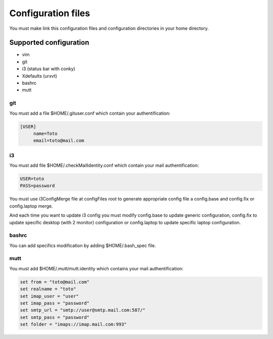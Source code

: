 Configuration files
===================

You must make link this configuration files and configuration directories in
your home directory.

Supported configuration
-----------------------

* vim
* git
* i3 (status bar with conky)
* Xdefaults (urxvt)
* bashrc
* mutt

git
~~~

You must add a file $HOME/.gituser.conf which contain your authentification:

.. code-block:: linux-config

   [USER]
        name=Toto
        email=toto@mail.com

i3
~~

You must add file $HOME/.checkMailIdentity.conf which contain your mail
authentification:

.. code-block:: linux-config

   USER=toto
   PASS=password

You must use i3ConfigMerge file at configFiles root to generate appropriate config file
a config.base and config.fix or config.laptop merge.

And each time you want to update i3 config you must modify config.base to update generic
configuration, config.fix to update specific desktop (with 2 monitor) configuration or
config.laptop to update specific laptop configuration.

bashrc
~~~~~~

You can add specifics modification by adding $HOME/.bash_spec file.

mutt
~~~~

You must add $HOME/.mutt/mutt.identity which contains your mail authentification:

.. code-block:: linux-config

        set from = "toto@mail.com"
        set realname = "toto"
        set imap_user = "user"
        set imap_pass = "password"
        set smtp_url = "smtp://user@smtp.mail.com:587/"
        set smtp_pass = "password"
        set folder = "imaps://imap.mail.com:993"

